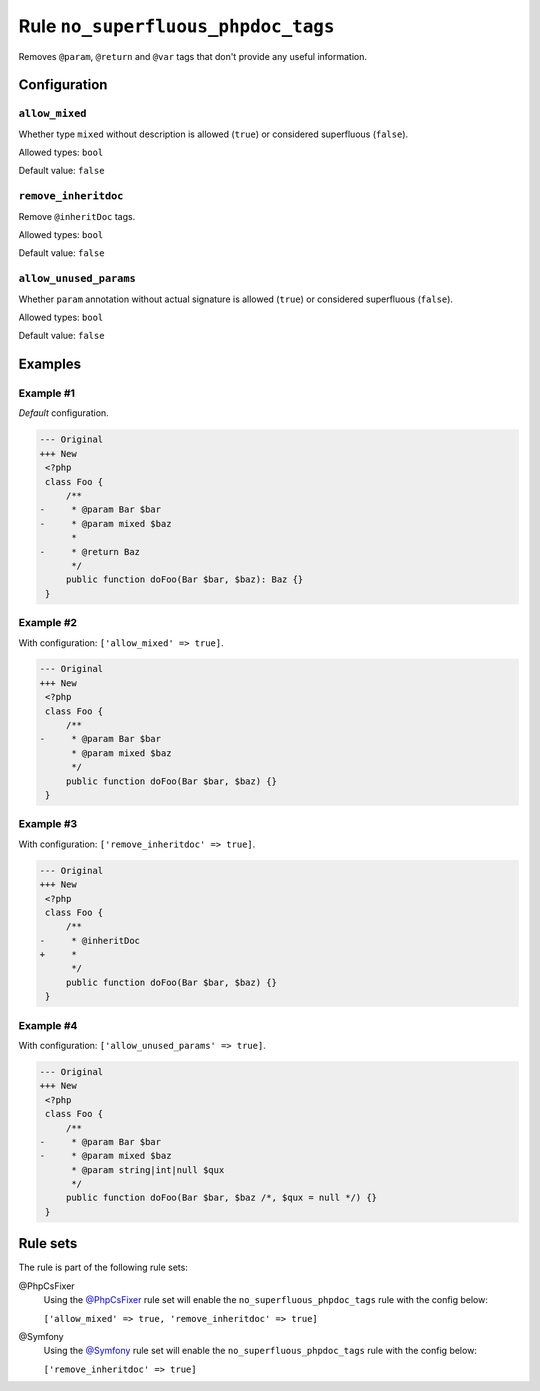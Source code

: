 ===================================
Rule ``no_superfluous_phpdoc_tags``
===================================

Removes ``@param``, ``@return`` and ``@var`` tags that don't provide any useful
information.

Configuration
-------------

``allow_mixed``
~~~~~~~~~~~~~~~

Whether type ``mixed`` without description is allowed (``true``) or considered
superfluous (``false``).

Allowed types: ``bool``

Default value: ``false``

``remove_inheritdoc``
~~~~~~~~~~~~~~~~~~~~~

Remove ``@inheritDoc`` tags.

Allowed types: ``bool``

Default value: ``false``

``allow_unused_params``
~~~~~~~~~~~~~~~~~~~~~~~

Whether ``param`` annotation without actual signature is allowed (``true``) or
considered superfluous (``false``).

Allowed types: ``bool``

Default value: ``false``

Examples
--------

Example #1
~~~~~~~~~~

*Default* configuration.

.. code-block:: diff

   --- Original
   +++ New
    <?php
    class Foo {
        /**
   -     * @param Bar $bar
   -     * @param mixed $baz
         *
   -     * @return Baz
         */
        public function doFoo(Bar $bar, $baz): Baz {}
    }

Example #2
~~~~~~~~~~

With configuration: ``['allow_mixed' => true]``.

.. code-block:: diff

   --- Original
   +++ New
    <?php
    class Foo {
        /**
   -     * @param Bar $bar
         * @param mixed $baz
         */
        public function doFoo(Bar $bar, $baz) {}
    }

Example #3
~~~~~~~~~~

With configuration: ``['remove_inheritdoc' => true]``.

.. code-block:: diff

   --- Original
   +++ New
    <?php
    class Foo {
        /**
   -     * @inheritDoc
   +     *
         */
        public function doFoo(Bar $bar, $baz) {}
    }

Example #4
~~~~~~~~~~

With configuration: ``['allow_unused_params' => true]``.

.. code-block:: diff

   --- Original
   +++ New
    <?php
    class Foo {
        /**
   -     * @param Bar $bar
   -     * @param mixed $baz
         * @param string|int|null $qux
         */
        public function doFoo(Bar $bar, $baz /*, $qux = null */) {}
    }

Rule sets
---------

The rule is part of the following rule sets:

@PhpCsFixer
  Using the `@PhpCsFixer <./../../ruleSets/PhpCsFixer.rst>`_ rule set will enable the ``no_superfluous_phpdoc_tags`` rule with the config below:

  ``['allow_mixed' => true, 'remove_inheritdoc' => true]``

@Symfony
  Using the `@Symfony <./../../ruleSets/Symfony.rst>`_ rule set will enable the ``no_superfluous_phpdoc_tags`` rule with the config below:

  ``['remove_inheritdoc' => true]``
